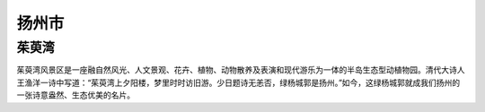 扬州市
-----------------------------
茱萸湾
>>>>>>>>>>>>>>>>>>>>>>>>>
茱萸湾风景区是一座融自然风光、人文景观、花卉、植物、动物散养及表演和现代游乐为一体的半岛生态型动植物园。清代大诗人王渔洋一诗中写道：“茱萸湾上夕阳楼，梦里时时访旧游。少日题诗无恙否，绿杨城郭是扬州。”如今，这绿杨城郭就成我们扬州的一张诗意盎然、生态优美的名片。


